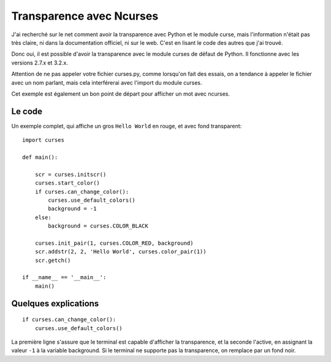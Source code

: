 .. _transparency:

Transparence avec Ncurses
=========================

J'ai recherché sur le net comment avoir la transparence avec Python et le
module curse, mais l'information n'était pas très claire, ni dans la
documentation officiel, ni sur le web. C'est en lisant le code des autres que
j'ai trouvé.

Donc oui, il est possible d'avoir la transparence avec le module curses de
défaut de Python. Il fonctionne avec les versions 2.7.x et 3.2.x.

Attention de ne pas appeler votre fichier curses.py, comme lorsqu'on fait des
essais, on a tendance à appeler le fichier avec un nom parlant, mais cela
interférerai avec l'import du module curses.

Cet exemple est également un bon point de départ pour afficher un mot avec
ncurses.

Le code
-------

Un exemple complet, qui affiche un gros ``Hello World`` en rouge, et avec fond
transparent::

    import curses

    def main():

        scr = curses.initscr()
        curses.start_color()
        if curses.can_change_color():
            curses.use_default_colors()
            background = -1
        else:
            background = curses.COLOR_BLACK

        curses.init_pair(1, curses.COLOR_RED, background)
        scr.addstr(2, 2, 'Hello World', curses.color_pair(1))
        scr.getch()

    if __name__ == '__main__':
        main()

Quelques explications
---------------------

::

    if curses.can_change_color():
        curses.use_default_colors()

La première ligne s'assure que le terminal est capable d'afficher la
transparence, et la seconde l'active, en assignant la valeur ``-1`` à la
variable background. Si le terminal ne supporte pas la transparence, on
remplace par un fond noir.
